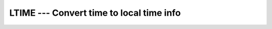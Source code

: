 ..
  Copyright 1988-2022 Free Software Foundation, Inc.
  This is part of the GCC manual.
  For copying conditions, see the GPL license file

.. index:: LTIME, time, conversion to local time info

.. _ltime:

LTIME --- Convert time to local time info
*****************************************

.. function:: LTIME(TIME, VALUES)

  Given a system time value :samp:`{TIME}` (as provided by the :ref:`TIME`
  intrinsic), fills :samp:`{VALUES}` with values extracted from it appropriate
  to the local time zone using ``localtime(3)``.

  :param TIME:
    An ``INTEGER`` scalar expression
    corresponding to a system time, with ``INTENT(IN)``.

  :param VALUES:
    A default ``INTEGER`` array with 9 elements,
    with ``INTENT(OUT)``.

  :return:
    The elements of :samp:`{VALUES}` are assigned as follows:

  Standard:
    GNU extension

  Class:
    Subroutine

  Syntax:
    .. code-block:: fortran

      CALL LTIME(TIME, VALUES)

  See also:
    :ref:`DATE_AND_TIME`, 
    :ref:`CTIME`, 
    :ref:`GMTIME`, 
    :ref:`TIME`, 
    :ref:`TIME8`
